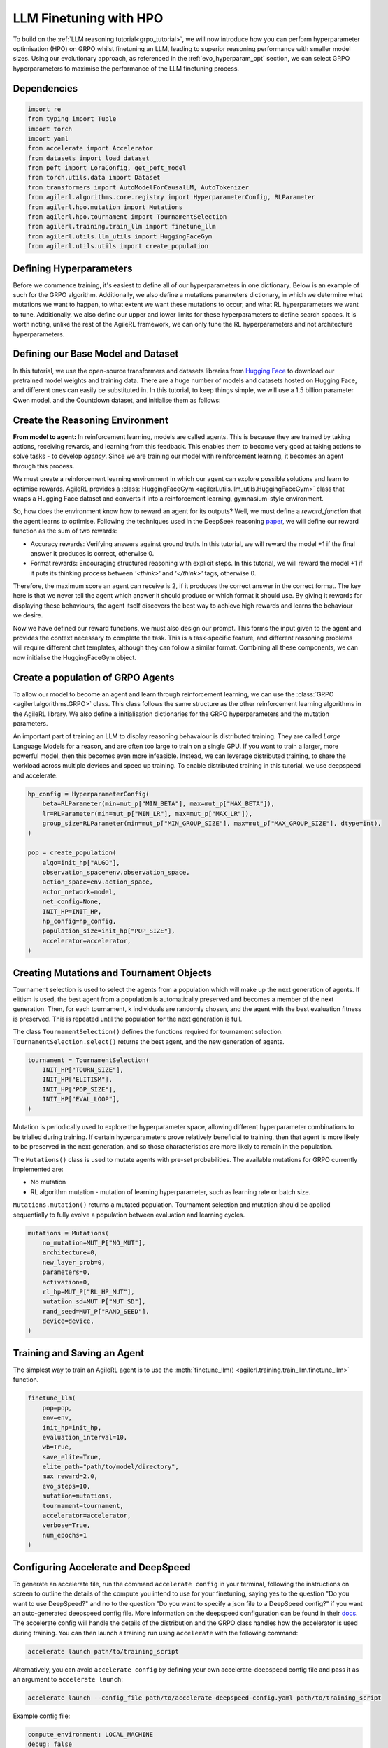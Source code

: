 .. _llm_finetuning_hpo:

LLM Finetuning with HPO
========================

To build on the :ref:`LLM reasoning tutorial<grpo_tutorial>`, we will now introduce how you can perform hyperparameter optimisation (HPO)
on GRPO whilst finetuning an LLM, leading to superior reasoning performance with smaller model sizes. Using our evolutionary approach,
as referenced in the :ref:`evo_hyperparam_opt` section, we can select GRPO hyperparameters to maximise the performance of the LLM finetuning process.


Dependencies
------------

.. code-block:: python

    import re
    from typing import Tuple
    import torch
    import yaml
    from accelerate import Accelerator
    from datasets import load_dataset
    from peft import LoraConfig, get_peft_model
    from torch.utils.data import Dataset
    from transformers import AutoModelForCausalLM, AutoTokenizer
    from agilerl.algorithms.core.registry import HyperparameterConfig, RLParameter
    from agilerl.hpo.mutation import Mutations
    from agilerl.hpo.tournament import TournamentSelection
    from agilerl.training.train_llm import finetune_llm
    from agilerl.utils.llm_utils import HuggingFaceGym
    from agilerl.utils.utils import create_population

Defining Hyperparameters
------------------------
Before we commence training, it's easiest to define all of our hyperparameters in one dictionary. Below is an example of
such for the GRPO algorithm. Additionally, we also define a mutations parameters dictionary, in which we determine what
mutations we want to happen, to what extent we want these mutations to occur, and what RL hyperparameters we want to tune.
Additionally, we also define our upper and lower limits for these hyperparameters to define search spaces. It is worth noting,
unlike the rest of the AgileRL framework, we can only tune the RL hyperparameters and not architecture hyperparameters.

.. collapse:: Hyperparameter Config

    .. code-block:: python

        MUTATION_PARAMS = {
                "NO_MUT": 0.1,
                "RL_HP_MUT": 0.6,
                "MUT_SD": 0.1,
                "RAND_SEED": 42,
                "MIN_LR": 0.0000001,
                "MAX_LR": 0.00001,
                "MIN_BETA": 0.0001,
                "MAX_BETA": 0.01,
                "MIN_GROUP_SIZE": 4,
                "MAX_GROUP_SIZE": 12
            }

        INIT_HP = {
            "ALGO": "GRPO",
            "BATCH_SIZE_PER_GPU": 1,
            "REDUCE_MEMORY_PEAK": True,
            "BETA": 0.001,
            "LR": 0.000005,
            "CLIP_COEF": 0.2,
            "MAX_GRAD_NORM": 0.1,
            "UPDATE_EPOCHS": 1,
            "GROUP_SIZE": 8,
            "TEMPERATURE": 0.9,
            "CALC_POSITION_EMBEDDINGS": True,
            "MIN_OUTPUT_TOKENS": None,
            "MAX_OUTPUT_TOKENS": 1024,
            "COSINE_lR_SCHEDULER": None,
            "TOURN_SIZE": 2,
            "ELITISM": True,
            "POP_SIZE": 4,
            "EVAL_LOOP": 1,
            "USE_VLLM": True,
            "VLLM_CONFIG": {
                "tensor_parallel_size": 1,
                "gpu_memory_utilization": 0.4,
                "max_num_seqs": 8,
            },
        }

Defining our Base Model and Dataset
-----------------------------------

In this tutorial, we use the open-source transformers and datasets libraries from
`Hugging Face <https://huggingface.co/models>`_ to download our pretrained model weights and training data.
There are a huge number of models and datasets hosted on Hugging Face, and different ones can easily be
substituted in. In this tutorial, to keep things simple, we will use a 1.5 billion parameter Qwen
model, and the Countdown dataset, and initialise them as follows:

.. collapse:: Model and Dataset Initialisation

    .. code-block:: python

        MODEL_PATH = "Qwen/Qwen2.5-1.5B"
        DATASET = "Jiayi-Pan/Countdown-Tasks-3to4"

        def create_model(pretrained_model_name_or_path):
            model = AutoModelForCausalLM.from_pretrained(
                pretrained_model_name_or_path=pretrained_model_name_or_path,
                torch_dtype=torch.bfloat16,
                attn_implementation="flash_attention_2",
            )
            peft_config = LoraConfig(
                r=16,
                lora_alpha=64,
                target_modules=[
                    "q_proj",
                    "k_proj",
                    "v_proj",
                    "o_proj",
                    "up_proj",
                    "down_proj",
                    "gate_proj",
                ],
                task_type="CAUSAL_LM",
                lora_dropout=0.05,
            )
            model = get_peft_model(model, peft_config)
            return model

        def make_dataset(dataset_name: str) -> Tuple[Dataset, Dataset]:
            raw_dataset = (
                load_dataset(dataset_name, split="train").shuffle(seed=42).select(range(50000))
            )
            raw_dataset = raw_dataset.rename_column("target", "answer")
            raw_dataset = raw_dataset.rename_column("nums", "question")
            train_test_split = raw_dataset.train_test_split(test_size=0.1)
            train_dataset = train_test_split["train"]
            test_dataset = train_test_split["test"]
            return train_dataset, test_dataset

        # Instantiate the model and the associated tokenizer
        model = create_model(pretrained_model_name_or_path=MODEL_PATH)
        tokenizer = AutoTokenizer.from_pretrained(MODEL_PATH)
        tokenizer.pad_token_id = tokenizer.eos_token_id
        train_dataset, test_dataset = make_dataset(DATASET)
        INIT_HP["PAD_TOKEN_ID"] = tokenizer.pad_token_id
        INIT_HP["PAD_TOKEN"] = tokenizer.eos_token

Create the Reasoning Environment
--------------------------------
**From model to agent:** In reinforcement learning, models are called agents. This is because they are
trained by taking actions, receiving rewards, and learning from this feedback. This enables them to
become very good at taking actions to solve tasks - to develop *agency*. Since we are training our model
with reinforcement learning, it becomes an agent through this process.

We must create a reinforcement learning environment in which our agent can explore possible
solutions and learn to optimise rewards. AgileRL provides a :class:`HuggingFaceGym <agilerl.utils.llm_utils.HuggingFaceGym>`
class that wraps a Hugging Face dataset and converts it into a reinforcement learning, gymnasium-style environment.

So, how does the environment know how to reward an agent for its outputs? Well, we must define a *reward_function*
that the agent learns to optimise. Following the techniques used in the DeepSeek reasoning `paper <https://arxiv.org/pdf/2501.12948>`_,
we will define our reward function as the sum of two rewards:

* Accuracy rewards: Verifying answers against ground truth. In this tutorial, we will reward the model +1 if the final answer it produces is correct, otherwise 0.
* Format rewards: Encouraging structured reasoning with explicit steps. In this tutorial, we will reward the model +1 if it puts its thinking process between `'<think>'` and `'</think>'` tags, otherwise 0.

Therefore, the maximum score an agent can receive is 2, if it produces the correct answer in the correct format. The
key here is that we never tell the agent which answer it should produce or which format it should use. By giving it rewards
for displaying these behaviours, the agent itself discovers the best way to achieve high rewards and learns the behaviour we desire.

.. collapse:: Reward Functions

    .. code-block:: python

        def format_reward_func(completions, target, **kwargs):
            rewards = []

            for completion, gt in zip(completions, target):
                try:
                    # add synthetic <think> as its already part of the prompt and prefilled for the assistant to more easily match the regex
                    completion = "<think>" + completion
                    regex = r"^<think>([^<]*(?:<(?!/?think>)[^<]*)*)<\/think>\n<answer>([\s\S]*?)<\/answer>$"
                    match = re.search(regex, completion, re.DOTALL)
                    if match is None or len(match.groups()) != 2:
                        rewards.append(0.0)
                    else:
                        rewards.append(1.0)
                except Exception:
                    rewards.append(0.0)
            return rewards


        def equation_reward_func(completions, target, nums, **kwargs):
            rewards = []

            for completion, gt, numbers in zip(completions, target, nums):
                try:
                    # add synthetic <think> as its already part of the prompt and prefilled for the assistant to more easily match the regex
                    completion = "<think>" + completion
                    answer_tags = re.findall(r"<answer>([\s\S]*?)<\/answer>", completion)

                    if len(answer_tags) != 1:
                        rewards.append(0.0)
                        continue

                    equation = answer_tags[0].strip()
                    used_numbers = [int(n) for n in re.findall(r"\d+", equation)]

                    if sorted(used_numbers) != sorted(numbers.flatten().tolist()):
                        rewards.append(0.0)
                        continue

                    allowed_pattern = r"^[\d+\-*/().\s]+$"
                    if not re.match(allowed_pattern, equation):
                        rewards.append(0.0)
                        continue

                    result = eval(equation, {"__builtins__": None}, {})

                    if abs(float(result) - float(gt)) < 1e-5:
                        rewards.append(1.0)
                    else:
                        rewards.append(0.0)
                except Exception:
                    rewards.append(0.0)
            return rewards


        def combined_rewards(completion, solution, prompt):
            reward = (
                equation_reward_func([completion], [solution], [prompt])[0]
                + format_reward_func([completion], [solution])[0]
            )

            return reward

Now we have defined our reward functions, we must also design our prompt. This forms the input given
to the agent and provides the context necessary to complete the task. This is a task-specific feature,
and different reasoning problems will require different chat templates, although they can follow a similar
format. Combining all these components, we can now initialise the HuggingFaceGym object.

.. collapse:: Convert HuggingFace Dataset to Gymnasium Environment

    .. code-block:: python

        def countdown_chat_template(q, a, tokenizer):
            conversation = [
                {
                    "role": "system",
                    "content": "You are a helpful assistant. You first think about the reasoning process in your mind and then provide the user with the answer.",
                },
                {
                    "role": "user",
                    "content": f"Using each number in this list only once {q}, create an equation that equals {a}. You can use basic arithmetic operations (+, -, *, /) and each number can only be used once. Show your work in <think> </think> tags. And return the final equation and answer in <answer> </answer> tags, for example <answer>(1 + 2) / 3</answer>.",
                },
                {"role": "assistant", "content": "Let me solve this step by step.\n<think>"},
            ]
            updated_prompt = tokenizer.apply_chat_template(
                conversation, tokenize=False, continue_final_message=True
            )
            tokenized_prompt = tokenizer(
                [updated_prompt],
                return_tensors="pt",
                padding=True,
                padding_side="left",
                return_attention_mask=True,
            )
            return tokenized_prompt


        # Define accelerators for distributed training
        accelerator = Accelerator()

        # Convert the HuggingFace dataset into a Gymnasium environment
        env = HuggingFaceGym(
            train_dataset=train_dataset,
            test_dataset=test_dataset,
            tokenizer=tokenizer,
            reward_fn=combined_rewards,
            apply_chat_template_fn=countdown_chat_template,
            data_batch_size_per_gpu=10,
            accelerator=accelerator,
        )


Create a population of GRPO Agents
----------------------------------
To allow our model to become an agent and learn through reinforcement learning, we can use the
:class:`GRPO <agilerl.algorithms.GRPO>` class. This class follows the same structure as the other
reinforcement learning algorithms in the AgileRL library. We also define a initialisation dictionaries
for the GRPO hyperparameters and the mutation parameters.

An important part of training an LLM to display reasoning behavaiour is distributed training. They are
called *Large* Language Models for a reason, and are often too large to train on a single GPU. If you want
to train a larger, more powerful model, then this becomes even more infeasible. Instead, we can leverage
distributed training, to share the workload across multiple devices and speed up training. To enable distributed
training in this tutorial, we use deepspeed and accelerate.

.. code-block:: python

    hp_config = HyperparameterConfig(
        beta=RLParameter(min=mut_p["MIN_BETA"], max=mut_p["MAX_BETA"]),
        lr=RLParameter(min=mut_p["MIN_LR"], max=mut_p["MAX_LR"]),
        group_size=RLParameter(min=mut_p["MIN_GROUP_SIZE"], max=mut_p["MAX_GROUP_SIZE"], dtype=int),
    )

    pop = create_population(
        algo=init_hp["ALGO"],
        observation_space=env.observation_space,
        action_space=env.action_space,
        actor_network=model,
        net_config=None,
        INIT_HP=INIT_HP,
        hp_config=hp_config,
        population_size=init_hp["POP_SIZE"],
        accelerator=accelerator,
    )

Creating Mutations and Tournament Objects
-----------------------------------------
Tournament selection is used to select the agents from a population which will make up the next generation of agents. If
elitism is used, the best agent from a population is automatically preserved and becomes a member of the next generation.
Then, for each tournament, k individuals are randomly chosen, and the agent with the best evaluation fitness is preserved.
This is repeated until the population for the next generation is full.

The class ``TournamentSelection()`` defines the functions required for tournament selection. ``TournamentSelection.select()``
returns the best agent, and the new generation of agents.

.. code-block:: python

    tournament = TournamentSelection(
        INIT_HP["TOURN_SIZE"],
        INIT_HP["ELITISM"],
        INIT_HP["POP_SIZE"],
        INIT_HP["EVAL_LOOP"],
    )

Mutation is periodically used to explore the hyperparameter space, allowing different hyperparameter combinations to be
trialled during training. If certain hyperparameters prove relatively beneficial to training, then that agent is more
likely to be preserved in the next generation, and so those characteristics are more likely to remain in the population.

The ``Mutations()`` class is used to mutate agents with pre-set probabilities. The available mutations for GRPO currently implemented are:

* No mutation
* RL algorithm mutation - mutation of learning hyperparameter, such as learning rate or batch size.

``Mutations.mutation()`` returns a mutated population. Tournament selection and mutation should be applied sequentially to fully evolve a population between evaluation and learning cycles.

.. code-block:: python

    mutations = Mutations(
        no_mutation=MUT_P["NO_MUT"],
        architecture=0,
        new_layer_prob=0,
        parameters=0,
        activation=0,
        rl_hp=MUT_P["RL_HP_MUT"],
        mutation_sd=MUT_P["MUT_SD"],
        rand_seed=MUT_P["RAND_SEED"],
        device=device,
    )

Training and Saving an Agent
----------------------------
The simplest way to train an AgileRL agent is to use the :meth:`finetune_llm() <agilerl.training.train_llm.finetune_llm>` function.

.. code-block:: python

    finetune_llm(
        pop=pop,
        env=env,
        init_hp=init_hp,
        evaluation_interval=10,
        wb=True,
        save_elite=True,
        elite_path="path/to/model/directory",
        max_reward=2.0,
        evo_steps=10,
        mutation=mutations,
        tournament=tournament,
        accelerator=accelerator,
        verbose=True,
        num_epochs=1
    )

Configuring Accelerate and DeepSpeed
------------------------------------
To generate an accelerate file, run the command ``accelerate config`` in your terminal, following the instructions
on screen to outline the details of the compute you intend to use for your finetuning, saying yes to the question
"Do you want to use DeepSpeed?" and no to the question "Do you want to specify a json file to a DeepSpeed config?"
if you want an auto-generated deepspeed config file. More information on the deepspeed configuration can be found
in their `docs <https://www.deepspeed.ai/docs/config-json/>`_. The accelerate config will handle the details of
the distribution and the GRPO class handles how the accelerator is used during training. You can then launch a training
run using ``accelerate`` with the following command:

.. code-block:: bash

    accelerate launch path/to/training_script

Alternatively, you can avoid ``accelerate config`` by defining your own accelerate-deepspeed config file and pass
it as an argument to ``accelerate launch``:

.. code-block:: bash

    accelerate launch --config_file path/to/accelerate-deepspeed-config.yaml path/to/training_script

Example config file:

.. code-block:: yaml

    compute_environment: LOCAL_MACHINE
    debug: false
    deepspeed_config:
        gradient_accumulation_steps: 2
        gradient_clipping: 1.0
        offload_optimizer_device: cpu
        offload_param_device: cpu
        zero3_init_flag: false
        zero_stage: 2
    distributed_type: DEEPSPEED
    downcast_bf16: no
    enable_cpu_affinity: false
    machine_rank: 0
    main_training_function: main
    mixed_precision: bf16
    num_machines: 4
    num_processes: 1
    rdzv_backend: static
    same_network: true
    tpu_env: []
    tpu_use_cluster: false
    tpu_use_sudo: false
    use_cpu: false


Using a Custom Training Loop
~~~~~~~~~~~~~~~~~~~~~~~~~~~~
If we wanted to have more control over the training process, it is also possible to write our own custom
training loops to train our agents. The training loop below can be used alternatively to the above ``finetune_llm``
function and is an example of how we might choose to make use of a population of AgileRL agents in our own training loop.

.. collapse:: Custom Training Loop

    .. code-block:: python

        from agilerl.utils.utils import aggregate_metrics_across_gpus
        from agilerl.training.train_llm import tournament_selection_and_mutation
        from tqdm import trange
        import numpy as np
        import torch
        from accelerate import Accelerator

        accelerator = Accelerator()
        if accelerator is None or accelerator.is_main_process:
            print("\nTraining...")

        bar_format = "{l_bar}{bar:10}| {n:4}/{total_fmt} [{elapsed:>7}<{remaining:>7}, {rate_fmt}{postfix}]"
        max_steps = len(env) // effective_data_batch_size
        pbar = trange(
            max_steps,
            unit="step",
            bar_format=bar_format,
            ascii=True,
            dynamic_ncols=True,
        )

        total_steps = 0
        # calling env.reset() supplies the first batch of training data
        prompts = env.reset(reset_dataloaders=True)
        for i in range(max_steps):
            agent_metrics_dict = {}
            for agent_idx, agent in enumerate(pop):
                completion_ids, action_masks = agent.get_action(prompts)
                completion_lengths = np.mean([x.shape[1] for x in completion_ids])

                # Use the reward function stored in env.step to calculate reward of the each answer from the group
                next_prompts, rewards = env.step(completion_ids)
                experiences = (
                    completion_ids,
                    action_masks,
                    rewards,
                )
                loss, kl = agent.learn(experiences)
                metrics = [loss, kl, rewards, completion_lengths]
                if max_reward is not None:
                    accuracy = (rewards == max_reward).sum() / len(rewards.flatten())
                    metrics.append(accuracy)
                agg_metrics = [
                    aggregate_metrics_across_gpus(accelerator, metric) for metric in metrics
                ]
                prompts = next_prompts
                agg_test_metrics = None
                if (i + 1) % evaluation_interval == 0:
                    test_reward = agent.test(env)
                    test_metrics = [test_reward]
                    if max_reward is not None:
                        test_accuracy = (test_reward == max_reward).sum() / len(
                            rewards.flatten()
                        )
                        test_metrics.append(test_accuracy)
                    agg_test_metrics = [
                        aggregate_metrics_across_gpus(accelerator, metric)
                        for metric in test_metrics
                    ]
                    if verbose and (accelerator is None or accelerator.is_main_process):
                        fitness = [str(round(agent.fitness[-1], 2)) for agent in pop]
                        avg_fitness = [
                            "%.2f" % np.mean(agent.fitness[-5:]) for agent in pop
                        ]
                        avg_score = ["%.2f" % np.mean(agent.scores[-10:]) for agent in pop]
                        agents = [agent.index for agent in pop]
                        num_steps = [agent.steps[-1] for agent in pop]
                        muts = [agent.mut for agent in pop]
                        print(
                            f"""
                            --- Global Steps {total_steps} ---
                            Fitness:\t\t{fitness}
                            Score:\t\t{mean_scores}
                            5 fitness avgs:\t{avg_fitness}
                            10 score avgs:\t{avg_score}
                            Agents:\t\t{agents}
                            Steps:\t\t{num_steps}
                            Mutations:\t\t{muts}
                            """,
                            end="\r",
                        )
                if accelerator is None or accelerator.is_main_process:
                    metrics_dict = {
                        "Train/Loss": agg_metrics[0],
                        "Train/KL-divergence": agg_metrics[1],
                        "Train/Mean reward": (mean_scores := agg_metrics[2]),
                        "Train/Average completion length": int(agg_metrics[3]),
                    }
                    if max_reward is not None:
                        metrics_dict |= {"Train/Accuracy": agg_metrics[4]}
                    agent_metrics_dict[f"agent_{agent_idx}/train_metrics"] = metrics_dict
                    if agg_test_metrics is not None:
                        test_metrics_dict = {"Eval/Mean reward": agg_test_metrics[0]}
                        if max_reward is not None:
                            test_metrics_dict |= {"Eval/Accuracy": agg_test_metrics[1]}
                        agent_metrics_dict[f"agent_{agent_idx}/test_metrics"] = (
                            test_metrics_dict
                        )
                    pbar.update(effective_data_batch_size)
                    agent.steps.append(effective_data_batch_size)
                    agent.scores.append(mean_scores)
                    total_steps += effective_data_batch_size

            if accelerator is not None:
                accelerator.wait_for_everyone()
            if tournament and mutation is not None:
                if (i + 1) % evo_steps == 0:
                    pop = tournament_selection_and_mutation(
                        population=pop,
                        tournament=tournament,
                        mutation=mutations,
                        env_name=env.name,
                        accelerator=None,  # Set as None for LLM finetuning as it does not require the same accelerator handling as standard RL models
                        language_model=True,
                        elite_path=elite_path,
                        save_elite=save_elite
                    )
        pbar.close()


Loading a Trained Agent for Inference
-------------------------------------
Once we have finetuned our LLM, we may want to use it for inference. Below outlines how to load the model
in this tutorial, this `forum <https://discuss.huggingface.co/t/save-load-and-do-inference-with-fine-tuned-model/76291/2>`_
provides more info for loading finetuned models.


Load fine-tuned LLM into vLLM Engine for inference
~~~~~~~~~~~~~~~~~~~~~~~~~~~~~~~~~~~~~~~~~~~~~~~~~~


.. code-block:: python

    from vllm import LLM

    llm = LLM(
        model="Qwen/Qwen2.5-3B",
        tensor_parallel_size=1,
        gpu_memory_utilization=0.9,
        max_num_seqs=1024,
        max_model_len=1536,
        distributed_executor_backend="external_launcher",
        seed=0,
        model_impl="vllm",
        enable_lora=True,
    )

    sampling_params = SamplingParams(
        temperature=0.0,
        top_p=1.0,
        top_k=-1,
        max_tokens=max_output_tokens,
        seed=42,
    )

    prompts = "Using each number in this list only once 33, 19, 27, 5, create an equation that equals 82. You can use basic arithmetic operations (+, -, *, /) and each number can only be used once.""
    outputs = llm.generate(
        prompts,
        sampling_params=sampling_params,
        lora_request=LoRARequest(
            lora_name="trained_model",
            lora_int_id=1,
            lora_path=checkpoint_path + "/actor",
        ),
    )

Full Training Code
------------------
.. collapse:: Full code

   .. literalinclude:: ../../../tutorials/LLM_Finetuning/grpo_reasoning_hpo.py
      :language: python
